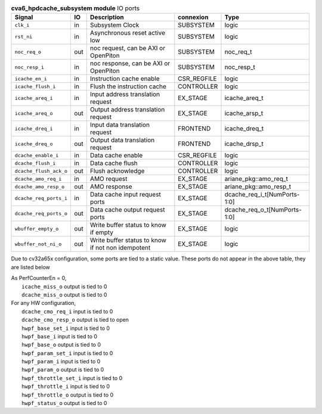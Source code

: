..
   Copyright 2024 Thales DIS France SAS
   Licensed under the Solderpad Hardware License, Version 2.1 (the "License");
   you may not use this file except in compliance with the License.
   SPDX-License-Identifier: Apache-2.0 WITH SHL-2.1
   You may obtain a copy of the License at https://solderpad.org/licenses/

   Original Author: Jean-Roch COULON - Thales

.. _CVA6_cva6_hpdcache_subsystem_ports:

.. list-table:: **cva6_hpdcache_subsystem module** IO ports
   :header-rows: 1

   * - Signal
     - IO
     - Description
     - connexion
     - Type

   * - ``clk_i``
     - in
     - Subsystem Clock
     - SUBSYSTEM
     - logic

   * - ``rst_ni``
     - in
     - Asynchronous reset active low
     - SUBSYSTEM
     - logic

   * - ``noc_req_o``
     - out
     - noc request, can be AXI or OpenPiton
     - SUBSYSTEM
     - noc_req_t

   * - ``noc_resp_i``
     - in
     - noc response, can be AXI or OpenPiton
     - SUBSYSTEM
     - noc_resp_t

   * - ``icache_en_i``
     - in
     - Instruction cache enable
     - CSR_REGFILE
     - logic

   * - ``icache_flush_i``
     - in
     - Flush the instruction cache
     - CONTROLLER
     - logic

   * - ``icache_areq_i``
     - in
     - Input address translation request
     - EX_STAGE
     - icache_areq_t

   * - ``icache_areq_o``
     - out
     - Output address translation request
     - EX_STAGE
     - icache_arsp_t

   * - ``icache_dreq_i``
     - in
     - Input data translation request
     - FRONTEND
     - icache_dreq_t

   * - ``icache_dreq_o``
     - out
     - Output data translation request
     - FRONTEND
     - icache_drsp_t

   * - ``dcache_enable_i``
     - in
     - Data cache enable
     - CSR_REGFILE
     - logic

   * - ``dcache_flush_i``
     - in
     - Data cache flush
     - CONTROLLER
     - logic

   * - ``dcache_flush_ack_o``
     - out
     - Flush acknowledge
     - CONTROLLER
     - logic

   * - ``dcache_amo_req_i``
     - in
     - AMO request
     - EX_STAGE
     - ariane_pkg::amo_req_t

   * - ``dcache_amo_resp_o``
     - out
     - AMO response
     - EX_STAGE
     - ariane_pkg::amo_resp_t

   * - ``dcache_req_ports_i``
     - in
     - Data cache input request ports
     - EX_STAGE
     - dcache_req_i_t[NumPorts-1:0]

   * - ``dcache_req_ports_o``
     - out
     - Data cache output request ports
     - EX_STAGE
     - dcache_req_o_t[NumPorts-1:0]

   * - ``wbuffer_empty_o``
     - out
     - Write buffer status to know if empty
     - EX_STAGE
     - logic

   * - ``wbuffer_not_ni_o``
     - out
     - Write buffer status to know if not non idempotent
     - EX_STAGE
     - logic

Due to cv32a65x configuration, some ports are tied to a static value. These ports do not appear in the above table, they are listed below

| As PerfCounterEn = 0,
|   ``icache_miss_o`` output is tied to 0
|   ``dcache_miss_o`` output is tied to 0
| For any HW configuration,
|   ``dcache_cmo_req_i`` input is tied to 0
|   ``dcache_cmo_resp_o`` output is tied to open
|   ``hwpf_base_set_i`` input is tied to 0
|   ``hwpf_base_i`` input is tied to 0
|   ``hwpf_base_o`` output is tied to 0
|   ``hwpf_param_set_i`` input is tied to 0
|   ``hwpf_param_i`` input is tied to 0
|   ``hwpf_param_o`` output is tied to 0
|   ``hwpf_throttle_set_i`` input is tied to 0
|   ``hwpf_throttle_i`` input is tied to 0
|   ``hwpf_throttle_o`` output is tied to 0
|   ``hwpf_status_o`` output is tied to 0

